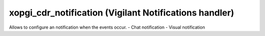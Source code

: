 xopgi_cdr_notification (Vigilant Notifications handler)
=======================================================
Allows to configure an notification when the events occur.
- Chat notification
- Visual notification
